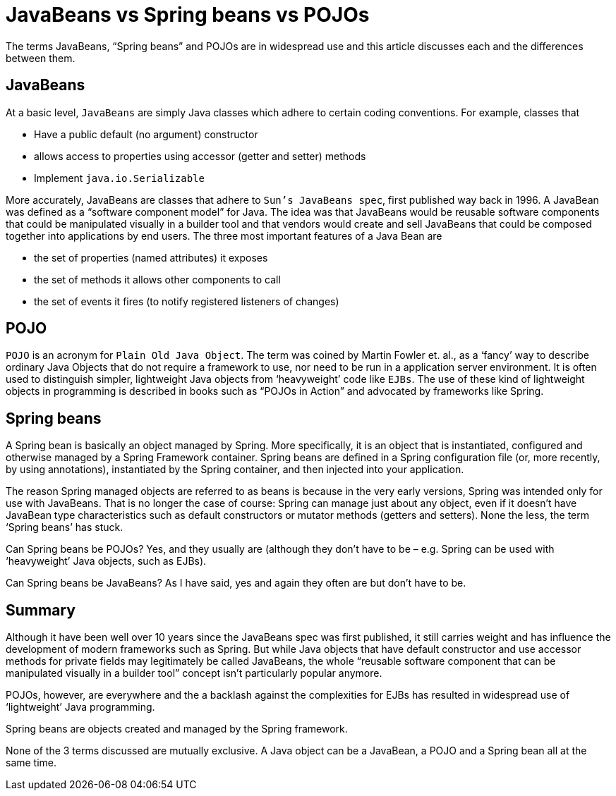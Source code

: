 = JavaBeans vs Spring beans vs POJOs

The terms JavaBeans, “Spring beans” and POJOs are in widespread use and this article discusses each and the differences between them.

== JavaBeans

At a basic level, `JavaBeans` are simply Java classes which adhere to certain coding conventions. For example, classes that

- Have a public default (no argument) constructor
- allows access to properties using accessor (getter and setter) methods
- Implement `java.io.Serializable`

More accurately, JavaBeans are classes that adhere to `Sun’s JavaBeans spec`, first published way back in 1996. A JavaBean was defined as a “software component model” for Java. The idea was that JavaBeans would be reusable software components that could be manipulated visually in a builder tool and that vendors would create and sell JavaBeans that could be composed together into applications by end users. The three most important features of a Java Bean are

- the set of properties (named attributes) it exposes
- the set of methods it allows other components to call
- the set of events it fires (to notify registered listeners of changes)

== POJO

`POJO` is an acronym for `Plain Old Java Object`. The term was coined by Martin Fowler et. al., as a ‘fancy’ way to describe ordinary Java Objects that do not require a framework to use, nor need to be run in a application server environment. It is often used to distinguish simpler, lightweight Java objects from ‘heavyweight’ code like `EJBs`. The use of these kind of lightweight objects in programming is described in books such as “POJOs in Action” and advocated by frameworks like Spring.

== Spring beans

A Spring bean is basically an object managed by Spring. More specifically, it is an object that is instantiated, configured and otherwise managed by a Spring Framework container. Spring beans are defined in a Spring configuration file (or, more recently, by using annotations), instantiated by the Spring container, and then injected into your application.

The reason Spring managed objects are referred to as beans is because in the very early versions, Spring was intended only for use with JavaBeans. That is no longer the case of course: Spring can manage just about any object, even if it doesn’t have JavaBean type characteristics such as default constructors or mutator methods (getters and setters). None the less, the term ‘Spring beans’ has stuck.

Can Spring beans be POJOs? Yes, and they usually are (although they don’t have to be – e.g. Spring can be used with ‘heavyweight’ Java objects, such as EJBs).

Can Spring beans be JavaBeans? As I have said, yes and again they often are but don’t have to be.

== Summary

Although it have been well over 10 years since the JavaBeans spec was first published, it still carries weight and has influence the development of modern frameworks such as Spring. But while Java objects that have default constructor and use accessor methods for private fields may legitimately be called JavaBeans, the whole “reusable software component that can be manipulated visually in a builder tool” concept isn’t particularly popular anymore.

POJOs, however, are everywhere and the a backlash against the complexities for EJBs has resulted in widespread use of ‘lightweight’ Java programming.

Spring beans are objects created and managed by the Spring framework.

None of the 3 terms discussed are mutually exclusive. A Java object can be a JavaBean, a POJO and a Spring bean all at the same time.
